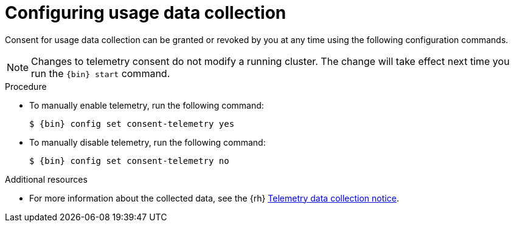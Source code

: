 [id="configuring-usage-data-collection_{context}"]
= Configuring usage data collection

Consent for usage data collection can be granted or revoked by you at any time using the following configuration commands.

[NOTE]
====
Changes to telemetry consent do not modify a running cluster.
The change will take effect next time you run the [command]`{bin} start` command.
====

.Procedure

* To manually enable telemetry, run the following command:
+
[subs="+quotes,attributes"]
----
$ {bin} config set consent-telemetry yes
----

* To manually disable telemetry, run the following command:
+
[subs="+quotes,attributes"]
----
$ {bin} config set consent-telemetry no
----

[role="_additional-resources"]
.Additional resources

* For more information about the collected data, see the {rh} link:{telemetry-notice-url}[Telemetry data collection notice].

